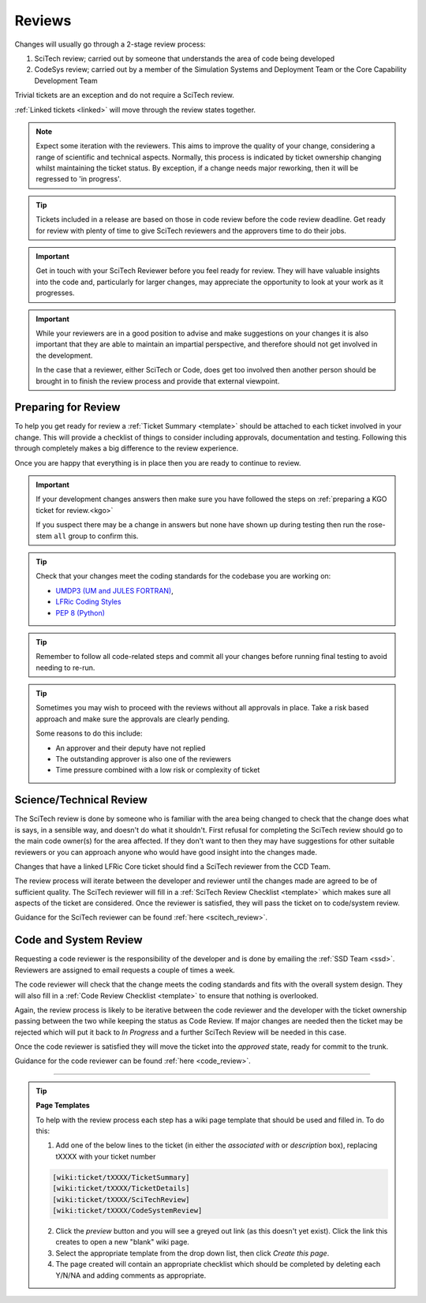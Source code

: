 Reviews
=======
Changes will usually go through a 2-stage review process:

1. SciTech review; carried out by someone that understands the area of code being developed
2. CodeSys review; carried out by a member of the Simulation Systems and Deployment Team or the Core Capability Development Team

Trivial tickets are an exception and do not require a SciTech review.

:ref:`Linked tickets <linked>` will move through the review states together.

.. note::
    Expect some iteration with the reviewers. This aims to improve the quality of
    your change, considering a range of scientific and technical aspects. Normally,
    this process is indicated by ticket ownership changing whilst maintaining the
    ticket status. By exception, if a change needs major reworking, then it will be
    regressed to 'in progress'.

.. tip::
    Tickets included in a release are based on those in code review before the
    code review deadline. Get ready for review with plenty of time to give
    SciTech reviewers and the approvers time to do their jobs.

.. important::
    Get in touch with your SciTech Reviewer before you feel ready for review. They
    will have valuable insights into the code and, particularly for larger changes,
    may appreciate the opportunity to look at your work as it progresses.

.. important::
    While your reviewers are in a good position to advise and make suggestions
    on your changes it is also important that they are able to maintain an
    impartial perspective, and therefore should not get involved in the development.

    In the case that a reviewer, either SciTech or Code, does get too involved
    then another person should be brought in to finish the review process and
    provide that external viewpoint.


Preparing for Review
--------------------
To help you get ready for review a :ref:`Ticket Summary <template>` should be
attached to each ticket involved in your change. This will provide a checklist
of things to consider including approvals, documentation and testing. Following
this through completely makes a big difference to the review experience.

Once you are happy that everything is in place then you are ready to continue
to review.

.. important::
    If your development changes answers then make sure you have followed the
    steps on :ref:`preparing a KGO ticket for review.<kgo>`

    If you suspect there may be a change in answers but none have shown up during
    testing then run the rose-stem ``all`` group to confirm this.

.. Tip::
    Check that your changes meet the coding standards for the codebase you are
    working on:

    * `UMDP3 (UM and JULES FORTRAN) <https://code.metoffice.gov.uk/doc/um/latest/umdp.html#003>`_,
    * `LFRic Coding Styles <https://code.metoffice.gov.uk/trac/lfric/wiki/LFRicTechnical/CodingStandards>`_
    * `PEP 8 (Python) <https://legacy.python.org/dev/peps/pep-0008/>`_

.. Tip::
    Remember to follow all code-related steps and commit all your changes before
    running final testing to avoid needing to re-run.

.. Tip::
    Sometimes you may wish to proceed with the reviews without all approvals in
    place. Take a risk based approach and make sure the approvals are clearly
    pending.

    Some reasons to do this include:

    * An approver and their deputy have not replied
    * The outstanding approver is also one of the reviewers
    * Time pressure combined with a low risk or complexity of ticket

.. _scitech:

Science/Technical Review
------------------------
The SciTech review is done by someone who is familiar with the area being
changed to check that the change does what is says, in a sensible way, and
doesn't do what it shouldn't. First refusal for completing the SciTech review
should go to the main code owner(s) for the area affected. If they don't want to
then they may have suggestions for other suitable reviewers or you can approach
anyone who would have good insight into the changes made.

Changes that have a linked LFRic Core ticket should find a SciTech reviewer from
the CCD Team.

The review process will iterate between the developer and reviewer until the
changes made are agreed to be of sufficient quality. The SciTech reviewer will
fill in a :ref:`SciTech Review Checklist <template>` which makes sure all
aspects of the ticket are considered. Once the reviewer is satisfied, they will
pass the ticket on to code/system review.

Guidance for the SciTech reviewer can be found :ref:`here <scitech_review>`.

.. _codereview:

Code and System Review
----------------------
Requesting a code reviewer is the responsibility of the developer and is
done by emailing the :ref:`SSD Team <ssd>`. Reviewers are assigned to email requests a
couple of times a week.

The code reviewer will check that the change meets the coding standards and fits
with the overall system design. They will also fill in a :ref:`Code Review
Checklist <template>` to ensure that nothing is overlooked.

Again, the review process is likely to be iterative between the code reviewer
and the developer with the ticket ownership passing between the two while keeping
the status as Code Review. If major changes are needed then the ticket may be
rejected which will put it back to `In Progress` and a further SciTech Review
will be needed in this case.

Once the code reviewer is satisfied they will move the ticket into the `approved`
state, ready for commit to the trunk.

Guidance for the code reviewer can be found :ref:`here <code_review>`.

-----

.. _template:

.. Tip::
    **Page Templates**

    To help with the review process each step has a wiki page template that
    should be used and filled in. To do this:

    1. Add one of the below lines to the ticket (in either the `associated with` or `description` box), replacing tXXXX with your ticket number

    .. code-block::

       [wiki:ticket/tXXXX/TicketSummary]
       [wiki:ticket/tXXXX/TicketDetails]
       [wiki:ticket/tXXXX/SciTechReview]
       [wiki:ticket/tXXXX/CodeSystemReview]

    2. Click the `preview` button and you will see a greyed out link (as this doesn't yet exist). Click the link this creates to open a new "blank" wiki page.
    3. Select the appropriate template from the drop down list, then click `Create this page`.
    4. The page created will contain an appropriate checklist which should be completed by deleting each Y/N/NA and adding comments as appropriate.
